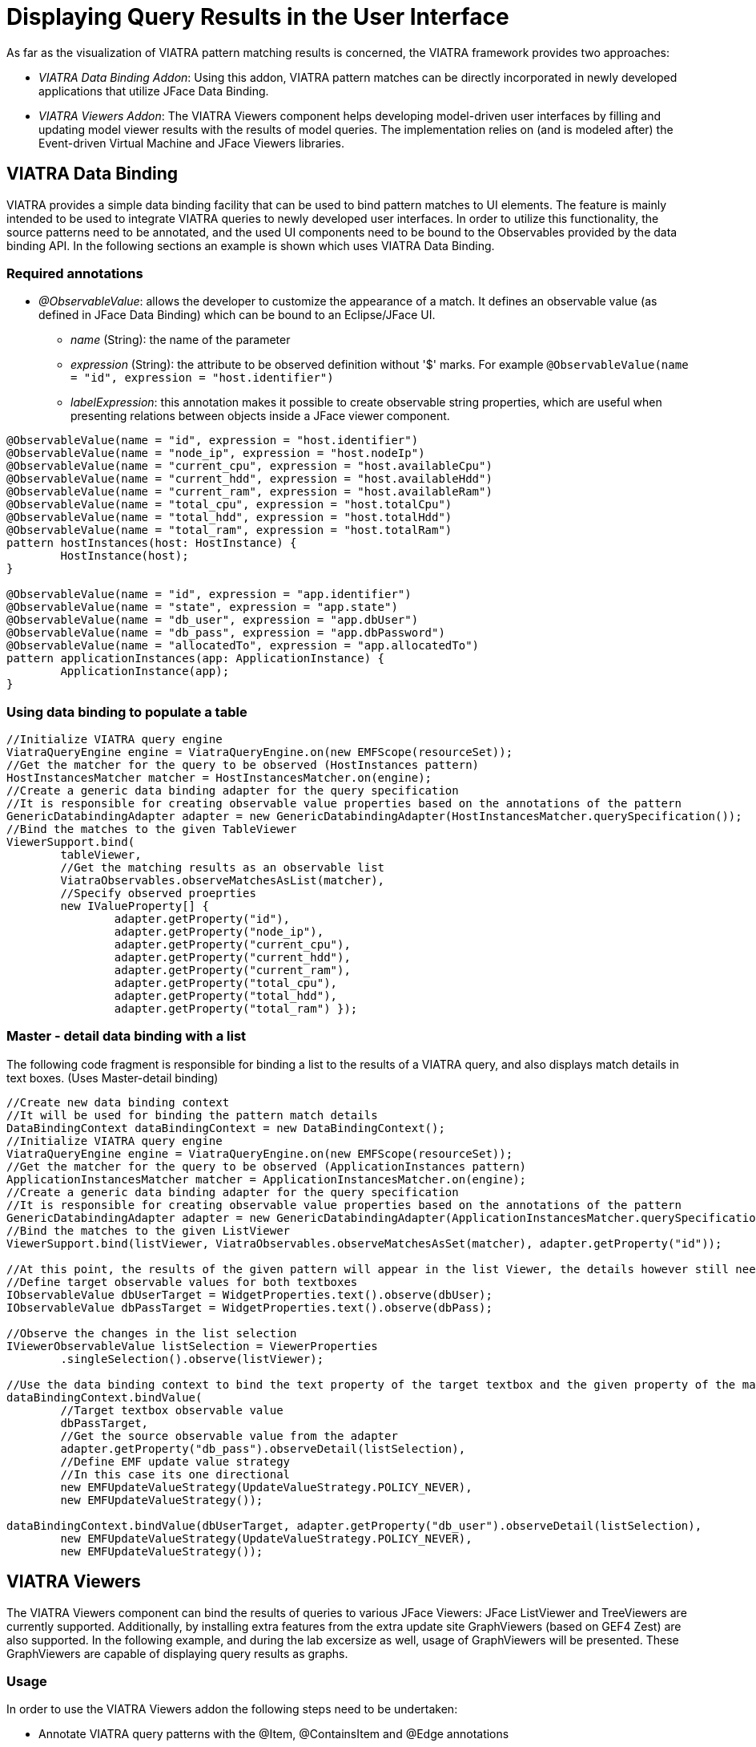 = Displaying Query Results in the User Interface
ifdef::env-github,env-browser[:outfilesuffix: .adoc]
ifndef::rootdir[:rootdir: ../]
ifndef::source-highlighter[:source-highlighter: highlightjs]
ifndef::highlightjsdir[:highlightjsdir: {rootdir}/highlight.js]
ifndef::highlightjs-theme[:highlightjs-theme: tomorrow]
:imagesdir: {rootdir}

As far as the visualization of VIATRA pattern matching results is concerned, the VIATRA framework provides two approaches:

* _VIATRA Data Binding Addon_: Using this addon, VIATRA pattern matches can be directly incorporated in newly developed applications that utilize JFace Data Binding.
* _VIATRA Viewers Addon_: The VIATRA Viewers component helps developing model-driven user interfaces by filling and updating model viewer results with the results of model queries. The implementation relies on (and is modeled after) the Event-driven Virtual Machine and JFace Viewers libraries.

== VIATRA Data Binding

VIATRA provides a simple data binding facility that can be used to bind pattern matches to UI elements. The feature is mainly intended to be used to integrate VIATRA queries to newly developed user interfaces. In order to utilize this functionality, the source patterns need to be annotated, and the used UI components need to be bound to the Observables provided by the data binding API. In the following sections an example is shown which uses VIATRA Data Binding.

=== Required annotations

* _@ObservableValue_: allows the developer to customize the appearance of a match. It defines an observable value (as defined in JFace Data Binding) which can be bound to an Eclipse/JFace UI.
** _name_ (String): the name of the parameter
** _expression_ (String): the attribute to be observed definition without '$' marks. For example `@ObservableValue(name = "id", expression = "host.identifier")`
** _labelExpression_: this annotation makes it possible to create observable string properties, which are useful when presenting relations between objects inside a JFace viewer component.

[[app-listing]]
[source,vql]
----
@ObservableValue(name = "id", expression = "host.identifier")
@ObservableValue(name = "node_ip", expression = "host.nodeIp")
@ObservableValue(name = "current_cpu", expression = "host.availableCpu")
@ObservableValue(name = "current_hdd", expression = "host.availableHdd")
@ObservableValue(name = "current_ram", expression = "host.availableRam")
@ObservableValue(name = "total_cpu", expression = "host.totalCpu")
@ObservableValue(name = "total_hdd", expression = "host.totalHdd")
@ObservableValue(name = "total_ram", expression = "host.totalRam")
pattern hostInstances(host: HostInstance) {
	HostInstance(host);
}

@ObservableValue(name = "id", expression = "app.identifier")
@ObservableValue(name = "state", expression = "app.state")
@ObservableValue(name = "db_user", expression = "app.dbUser")
@ObservableValue(name = "db_pass", expression = "app.dbPassword")
@ObservableValue(name = "allocatedTo", expression = "app.allocatedTo")
pattern applicationInstances(app: ApplicationInstance) {
	ApplicationInstance(app);
}
----

=== Using data binding to populate a table

[[app-listing]]
[source,java]
----
//Initialize VIATRA query engine
ViatraQueryEngine engine = ViatraQueryEngine.on(new EMFScope(resourceSet));
//Get the matcher for the query to be observed (HostInstances pattern)
HostInstancesMatcher matcher = HostInstancesMatcher.on(engine);
//Create a generic data binding adapter for the query specification
//It is responsible for creating observable value properties based on the annotations of the pattern
GenericDatabindingAdapter adapter = new GenericDatabindingAdapter(HostInstancesMatcher.querySpecification());
//Bind the matches to the given TableViewer
ViewerSupport.bind(
	tableViewer,
	//Get the matching results as an observable list
        ViatraObservables.observeMatchesAsList(matcher),
        //Specify observed proeprties
        new IValueProperty[] {
		adapter.getProperty("id"),
		adapter.getProperty("node_ip"),
		adapter.getProperty("current_cpu"),
		adapter.getProperty("current_hdd"),
		adapter.getProperty("current_ram"),
		adapter.getProperty("total_cpu"),
		adapter.getProperty("total_hdd"),
		adapter.getProperty("total_ram") });
----

=== Master - detail data binding with a list

The following code fragment is responsible for binding a list to the results of a VIATRA query, and also displays match details in text boxes. (Uses Master-detail binding)

[[app-listing]]
[source,java]
----
//Create new data binding context
//It will be used for binding the pattern match details
DataBindingContext dataBindingContext = new DataBindingContext();
//Initialize VIATRA query engine
ViatraQueryEngine engine = ViatraQueryEngine.on(new EMFScope(resourceSet));
//Get the matcher for the query to be observed (ApplicationInstances pattern)
ApplicationInstancesMatcher matcher = ApplicationInstancesMatcher.on(engine);
//Create a generic data binding adapter for the query specification
//It is responsible for creating observable value properties based on the annotations of the pattern
GenericDatabindingAdapter adapter = new GenericDatabindingAdapter(ApplicationInstancesMatcher.querySpecification());
//Bind the matches to the given ListViewer
ViewerSupport.bind(listViewer, ViatraObservables.observeMatchesAsSet(matcher), adapter.getProperty("id"));

//At this point, the results of the given pattern will appear in the list Viewer, the details however still need to be implemented
//Define target observable values for both textboxes
IObservableValue dbUserTarget = WidgetProperties.text().observe(dbUser);
IObservableValue dbPassTarget = WidgetProperties.text().observe(dbPass);

//Observe the changes in the list selection
IViewerObservableValue listSelection = ViewerProperties
	.singleSelection().observe(listViewer);

//Use the data binding context to bind the text property of the target textbox and the given property of the matcher.
dataBindingContext.bindValue(
	//Target textbox observable value
	dbPassTarget,
	//Get the source observable value from the adapter
	adapter.getProperty("db_pass").observeDetail(listSelection),
	//Define EMF update value strategy
	//In this case its one directional
	new EMFUpdateValueStrategy(UpdateValueStrategy.POLICY_NEVER),
	new EMFUpdateValueStrategy());

dataBindingContext.bindValue(dbUserTarget, adapter.getProperty("db_user").observeDetail(listSelection),
	new EMFUpdateValueStrategy(UpdateValueStrategy.POLICY_NEVER),
	new EMFUpdateValueStrategy());
----

== VIATRA Viewers

The VIATRA Viewers component can bind the results of queries to various JFace Viewers: JFace ListViewer and TreeViewers are currently supported. Additionally, by installing extra features from the extra update site GraphViewers (based on GEF4 Zest) are also supported. In the following example, and during the lab excersize as well, usage of GraphViewers will be presented. These GraphViewers are capable of displaying query results as graphs.

=== Usage

In order to use the VIATRA Viewers addon the following steps need to be undertaken:

* Annotate VIATRA query patterns with the @Item, @ContainsItem and @Edge annotations
** _@Item_ will be represented as a graph node
** _@ContainsItem_ will be represented as a node and an edge (edge is between the parent and child nodes)
** _@Edge_ will be displayed as an edge (targeted)
* Initialize the Viewers based UI component

=== Pattern Annotations

[[app-listing]]
[source,vql]
----
//Host Type objects will be nodes of the displayed graph
@Item(item = host, label = "$host.identifier$")
//Format options can be set using the @Format annotation
@Format(color = "#0033CC", textColor = "#FFFFFF")
pattern hostTypes(host) {
	HostType(host);
}
//Host types contain host instances
//Displayed as nodes which have common edges with their parents
@ContainsItem(container = type, item = instance)
pattern connectTypesAndInstancesHost(type, instance) {
	HostType.instances(type,instance);
}
//Host instances can communicate with each other
//Displayed as an edge between the two nodes
@Edge(source = i1, target = i2, label = "comm")
pattern communications(i1, i2) {
	HostInstance.communicateWith(i1,i2);
}
----

=== Example initialization

[[app-listing]]
[source,java]
----
//Create the graph viewer component and add it to the containing SWT control
GraphViewer viewer = new GraphViewer(parent, SWT.None);
//Create a new Viewer state based on the created VIATRA query engine and a set of annotated VIATRA query specifications
ViewerState state = ViatraViewerDataModel.newViewerState(getEngine(), getSpecifications(), ViewerDataFilter.UNFILTERED,
		ImmutableSet.of(ViewerStateFeature.EDGE, ViewerStateFeature.CONTAINMENT));
//This method of binding supports isolated nodes
ViatraGraphViewers.bindWithIsolatedNodes(viewer, state, true);
//Define layout algorithm
viewer.setLayoutAlgorithm(new SpaceTreeLayoutAlgorithm());
//Apply layout
viewer.applyLayout();
----
